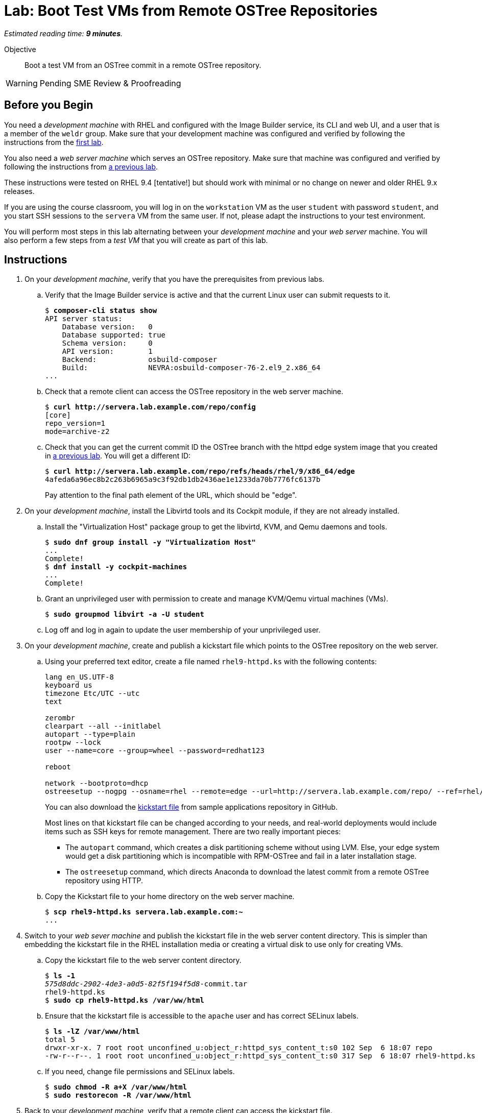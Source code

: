 :time_estimate: 9

= Lab: Boot Test VMs from Remote OSTree Repositories

_Estimated reading time: *{time_estimate} minutes*._

Objective::

Boot a test VM from an OSTree commit in a remote OSTree repository.

WARNING: Pending SME Review & Proofreading

== Before you Begin

You need a _development machine_ with RHEL and configured with the Image Builder service, its CLI and web UI, and a user that is a member of the `weldr` group. Make sure that your development machine was configured and verified by following the instructions from the xref:ch1-build:s4-install-lab.adoc[first lab].

You also need a _web server machine_ which serves an OSTree repository. Make sure that machine was configured and verified by following the instructions from xref:ch2-publish:s2-ostree-lab.adoc[a previous lab].

These instructions were tested on RHEL 9.4 [tentative!] but should work with minimal or no change on newer and older RHEL 9.x releases.

If you are using the course classroom, you will log in on the `workstation` VM as the user `student` with password `student`, and you start SSH sessions to the `servera` VM from the same user. If not, please adapt the instructions to your test environment.

You will perform most steps in this lab alternating between your _development machine_ and your _web server_ machine. You will also perform a few steps from a _test VM_ that you will create as part of this lab.

== Instructions

1. On your _development machine_, verify that you have the prerequisites from previous labs.

.. Verify that the Image Builder service is active and that the current Linux user can submit requests to it.
+
[source,subs="verbatim,quotes"]
--
$ *composer-cli status show*
API server status:
    Database version:   0
    Database supported: true
    Schema version:     0
    API version:        1
    Backend:            osbuild-composer
    Build:              NEVRA:osbuild-composer-76-2.el9_2.x86_64
...
--

.. Check that a remote client can access the OSTree repository in the web server machine.
+
[source,subs="verbatim,quotes"]
--
$ *curl http://servera.lab.example.com/repo/config*
[core]
repo_version=1
mode=archive-z2
--

.. Check that you can get the current commit ID the OSTree branch with the httpd edge system image that you created in xref:ch2-publish:s2-ostree-lab.adoc[a previous lab]. You will get a different ID:
+
[source,subs="verbatim,quotes"]
--
$ *curl http://servera.lab.example.com/repo/refs/heads/rhel/9/x86_64/edge*
4afeda6a96ec8b2c263b6965a9c3f92db1db2436ae1e1233da70b7776fc6137b
--
+
Pay attention to the final path element of the URL, which should be "edge".

2. On your _development machine_, install the Libvirtd tools and its Cockpit module, if they are not already installed.

.. Install the "Virtualization Host" package group to get the libvirtd, KVM, and Qemu daemons and tools.
+
[source,subs="verbatim,quotes"]
--
$ *sudo dnf group install -y "Virtualization Host"*
...
Complete!
$ *dnf install -y cockpit-machines*
...
Complete!
--

.. Grant an unprivileged user with permission to create and manage KVM/Qemu virtual machines (VMs).
+
[source,subs="verbatim,quotes"]
--
$ *sudo groupmod libvirt -a -U student*
--

.. Log off and log in again to update the user membership of your unprivileged user.

3. On your _development machine_, create and publish a kickstart file which points to the OSTree repository on the web server.

.. Using your preferred text editor, create a file named `rhel9-httpd.ks` with the following contents:
+
[source,subs="verbatim,quotes"]
--
lang en_US.UTF-8
keyboard us
timezone Etc/UTC --utc
text

zerombr
clearpart --all --initlabel
autopart --type=plain
rootpw --lock
user --name=core --group=wheel --password=redhat123

reboot

network --bootproto=dhcp 
ostreesetup --nogpg --osname=rhel --remote=edge --url=http://servera.lab.example.com/repo/ --ref=rhel/9/x86_64/edge
--
+
You can also download the https://github.com/RedHatQuickCourses/rhde-build-samples/blob/main/ks/rhel9-httpd.ks[kickstart file] from sample applications repository in GitHub.
+
Most lines on that kickstart file can be changed according to your needs, and real-world deployments would include items such as SSH keys for remote management. There are two really important pieces:
+
** The `autopart` command, which creates a disk partitioning scheme without using LVM. Else, your edge system would get a disk partitioning which is incompatible with RPM-OSTree and fail in a later installation stage.
** The `ostreesetup` command, which directs Anaconda to download the latest commit from a remote OSTree repository using HTTP.

.. Copy the Kickstart file to your home directory on the web server machine.
+
[source,subs="verbatim,quotes"]
--
$ *scp rhel9-httpd.ks servera.lab.example.com:~*
...
--

4. Switch to your _web sever machine_ and publish the kickstart file in the web server content directory. This is simpler than embedding the kickstart file in the RHEL installation media or creating a virtual disk to use only for creating VMs.

.. Copy the kickstart file to the web server content directory.
+
[source,subs="verbatim,quotes"]
--
$ *ls -1*
_575d8ddc-2902-4de3-a0d5-82f5f194f5d8_-commit.tar
rhel9-httpd.ks
$ *sudo cp rhel9-httpd.ks /var/ww/html*
--

.. Ensure that the kickstart file is accessible to the `apache` user and has correct SELinux labels.
+
[source,subs="verbatim,quotes"]
--
$ *ls -lZ /var/www/html*
total 5
drwxr-xr-x. 7 root root unconfined_u:object_r:httpd_sys_content_t:s0 102 Sep  6 18:07 repo
-rw-r--r--. 1 root root unconfined_u:object_r:httpd_sys_content_t:s0 317 Sep  6 18:07 rhel9-httpd.ks
--

.. If you need, change file permissions and SELinux labels.
+
[source,subs="verbatim,quotes"]
--
$ *sudo chmod -R a+X /var/www/html*
$ *sudo restorecon -R /var/www/html*
--

5. Back to your _development machine_, verify that a remote client can access the kickstart file.
+
[source,subs="verbatim,quotes"]
--
$ *curl http://servera.lab.example.com/rhel9-httpd.ks*
lang en_US.UTF-8
keyboard us
timezone Etc/UTC --isUtc
...
--

6. Still, on your _development machine_, create a _test VM_ which boots from the RHEL installation ISO and fetches an edge commit image from a web server.

.. Download the standard RHEL installation ISO from the customer portal, or download a copy in the classroom environment at [TBD].
+
Ensure you have a complete and consistent RHEL installation ISO in the `/home/student/Downloads/rhel-9.4-x86_64-boot.iso` file before proceeding.

.. Create a local VM, with a serial console and direct kernel loading, which uses the kickstart file from the previous steps.
+
The following is a long command, it is broken into multiple lines for readability. [ REVIEW for RHEL 9.4 ]
+
[source,subs="verbatim,quotes"]
--
$ *virt-install --name edge-test-1 --os-variant rhel9.2 \
--memory 4096 --vcpus 2 --disk size=40 --graphics=none \
--location /home/student/Downloads/rhel-9.4-x86_64-boot.iso \
--extra-arg inst.ks=http://servera.lab.example.com/rhel9-httpd.ks \
--extra-arg console=ttyS0 -v*
--
+
If you are used to managing Libvirt VMs using Cockpit, feel free to perform VM creation and other tasks using its web UI.
+
NOTE: You must use `--location` instead of `--cdrom` to be able to pass kernel arguments with `--extra-args`. Else you will be required to use the Grub menu, interactively, to add a reference to the kickstart file.

.. Wait until the installation finishes and you get a login prompt on the VM. It is expected that the VM reboots once during its installation. Log in as user `core` with password `redhat123`. [ review for  RHEL 9.4 ]
+
[source,subs="verbatim,quotes"]
--
Red Hat Enterprise Linux 9.2 (Plow)
Kernel 5.14.0-284.11.1.el9_2.x86_64 on an x86_64

edge login: *core*
Password: 
[core@edge ~]$ 
--

7. On your _test VM_, check it is an image-based system using RPM-OStree.

.. Use the `rpm-ostree` command to see its deployed branch and commit.
+
[source,subs="verbatim,quotes"]
--
[core@edge ~]$ *rpm-ostree status*
State: idle
Deployments:
● edge:rhel/9/x86_64/edge
                  Version: 9.2 (2024-09-06T22:07:45Z)
                   Commit: 4afeda6a96ec8b2c263b6965a9c3f92db1db2436ae1e1233da70b7776fc6137b
--
+
Notice that the commit ID you see matches the one from the `curl` command at the beginning of this lab.

.. You can get similar information from the `ostree` command, using its default system repository.
+
[source,subs="verbatim,quotes"]
--
[core@edge ~]$ *ostree refs*
edge:rhel/9/x86_64/edge
ostree/0/1/0
[core@edge ~]$ *ostree log rhel/9/x86_64/edge*
commit 4afeda6a96ec8b2c263b6965a9c3f92db1db2436ae1e1233da70b7776fc6137b
ContentChecksum:  549eb067bbcfa59a90f1948e75702a34a857122a74d9936c062bc64349f24330
Date:  2024-09-06 22:07:45 +0000
Version: 9.2
(no subject)
--

.. Also, notice that the local OSTree repository connects to a remote repository on the web server machine.
+
[source,subs="verbatim,quotes"]
--
[core@edge ~]$ *ostree remote list --show-urls*
edge  http://servera.lab.example.com/repo/
--

.. Check also the location of the local OSTree repository in `/sysroot`
+
[source,subs="verbatim,quotes"]
--
$ ostree refs --repo=/sysroot/ostree/repo
ostree/0/1/0
edge:rhel/9/x86_64/db
--

.. Take the opportunity to familiarize yourself with the file system layout of an RPM-OSTree system and the multiple bind mounts on the root disk.
+
[source,subs="verbatim,quotes"]
--
[core@edge ~]$ *df -h | grep vda*
/dev/vda3        35G  1.6G   34G   5% /sysroot
/dev/vda1       960M  145M  816M  16% /boot
[core@edge ~]$ *mount | grep vda*
/dev/vda3 on /sysroot type xfs (ro,relatime,seclabel,attr2,inode64,logbufs=8,logbsize=32k,noquota)
/dev/vda3 on / type xfs (rw,relatime,seclabel,attr2,inode64,logbufs=8,logbsize=32k,noquota)
/dev/vda3 on /etc type xfs (rw,relatime,seclabel,attr2,inode64,logbufs=8,logbsize=32k,noquota)
/dev/vda3 on /usr type xfs (ro,relatime,seclabel,attr2,inode64,logbufs=8,logbsize=32k,noquota)
/dev/vda3 on /sysroot/ostree/deploy/rhel/var type xfs (rw,relatime,seclabel,attr2,inode64,logbufs=8,logbsize=32k,noquota)
/dev/vda3 on /var type xfs (rw,relatime,seclabel,attr2,inode64,logbufs=8,logbsize=32k,noquota)
/dev/vda1 on /boot type xfs (rw,relatime,seclabel,attr2,inode64,logbufs=8,logbsize=32k,noquota)
--

8. On the _test VM_, verify that there is an Apache Web Server running.

.. Check that the `httpd` Systemd service is enabled and active
+
[source,subs="verbatim,quotes"]
--
[core@edge ~]$ *systemctl is-active httpd*
active
--

.. Check that the Apache Web Server inside the VM returns the standard welcome page from RHEL.
+
[source,subs="verbatim,quotes"]
--
[core@edge ~]$ *curl 127.0.0.1*
<!DOCTYPE html PUBLIC "-//W3C//DTD XHTML 1.1//EN" "http://www.w3.org/TR/xhtml11/DTD/xhtml11.dtd">

<html xmlns="http://www.w3.org/1999/xhtml" xml:lang="en">
        <head>
                <title>Test Page for the HTTP Server on Red Hat Enterprise Linux</title>
...
--
+
Later in this course, you will update your edge image to include a static web site.

9. Return to your _developer machine_, and optionally stop your _test VM_.
+
WARNING: Do not delete (undefine) your _test VM_, you will use it during the next chapter to perform system updates.

.. Detach from the serial console of the VM by typing `Ctrl+]`.
+
[source,subs="verbatim,quotes"]
--
[core@edge ~]$ *^]*
$
--
+
Later you can reattach a VM serial console using the `virsh console` command.

.. Optionally, stop the _test VM_. You will still use that VM in a future lab, when we apply updates to edge images.
+
[source,subs="verbatim,quotes"]
--
$ *virsh destroy edge-test-1*
Domain 'edge-test-1' destroyed
$ *virsh list --all*
 Id   Name          State
---------------------------
 1    edge-test-1   shut-off
--
+
NOTE: The `destroy` verb of the `virsh` command does not actually "destroys" a VM. It only stops the VM, which can be restarted at any time with the `virsh start` command. What it actually destroys is the running kernel process which contains the running VM.

.. If the VM creation fails, which could be caused by an incorrect kickstart file, stop and delete the VM before retrying the previous step.
+
[source,subs="verbatim,quotes"]
--
$ *virsh destroy edge-test-1*
Domain 'edge-test-1' destroyed
$ *virsh undefine --remove-all-storage edge-test-1*
Domain 'edge-test-1' has been undefined
--
+
Depending on the installation and boot stage that your VM failed, you may need the `--nvram`` and `--managed-state` options of the `virsh undefine` command.

You just learned how to create and check a local VM from an edge commit image that was published in a remote OSTree repository.

== Next Steps

The next activity builds an edge installer image and boots another local VM from it, demonstrating another method to provision edge devices.
